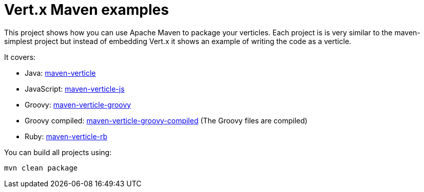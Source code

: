 = Vert.x Maven examples


This project shows how you can use Apache Maven to package your verticles. Each project is is very similar to the
maven-simplest project but instead of embedding Vert.x it shows an example of writing the code as a verticle.

It covers:

* Java: link:maven-verticle[]
* JavaScript: link:maven-verticle-js[]
* Groovy: link:maven-verticle-groovy[]
* Groovy compiled: link:maven-verticle-groovy-compiled[] (The Groovy files are compiled)
* Ruby: link:maven-verticle-rb[]

You can build all projects using:

```
mvn clean package
```


